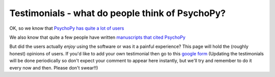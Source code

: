 
Testimonials - what do people think of PsychoPy?
=====================================================

OK, so we know that `PsychoPy has quite a lot of users <https://www.psychopy.org/usage.php>`_

We also know that quite a few people have written `manuscripts that cited PsychoPy 
<http://scholar.google.co.uk/scholar?cites=18194791051729814045&as_sdt=2005&sciodt=0,5&hl=en>`_ 

But did the users actually *enjoy* using the software or was it a painful experience? 
This page will hold the (roughly honest) opinions of users. If you'd like to add your 
own testimonial then go to this 
`google form <https://docs.google.com/forms/d/1FQhLie8VP0dB2YWss_oxuKlADFGIkveLpf-u4EuGQ14/viewform>`_ 
(Updating the testimonials will be done periodically so don't expect your comment to appear here instantly, 
but we'll try and remember to do it every now and then. Please don't swear!!)

.. raw:: html
   :file: testimonialsText.html
